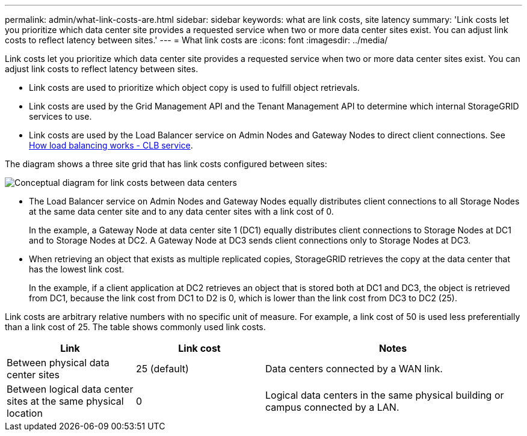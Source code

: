 ---
permalink: admin/what-link-costs-are.html
sidebar: sidebar
keywords: what are link costs, site latency
summary: 'Link costs let you prioritize which data center site provides a requested service when two or more data center sites exist. You can adjust link costs to reflect latency between sites.'
---
= What link costs are
:icons: font
:imagesdir: ../media/

[.lead]
Link costs let you prioritize which data center site provides a requested service when two or more data center sites exist. You can adjust link costs to reflect latency between sites.

* Link costs are used to prioritize which object copy is used to fulfill object retrievals.
* Link costs are used by the Grid Management API and the Tenant Management API to determine which internal StorageGRID services to use.
* Link costs are used by the Load Balancer service on Admin Nodes and Gateway Nodes to direct client connections. See xref:how-load-balancing-works[How load balancing works - CLB service].

The diagram shows a three site grid that has link costs configured between sites:

image::../media/link_costs.gif[Conceptual diagram for link costs between data centers]

* The Load Balancer service on Admin Nodes and Gateway Nodes equally distributes client connections to all Storage Nodes at the same data center site and to any data center sites with a link cost of 0.
+

In the example, a Gateway Node at data center site 1 (DC1) equally distributes client connections to Storage Nodes at DC1 and to Storage Nodes at DC2. A Gateway Node at DC3 sends client connections only to Storage Nodes at DC3.

* When retrieving an object that exists as multiple replicated copies, StorageGRID retrieves the copy at the data center that has the lowest link cost.
+
In the example, if a client application at DC2 retrieves an object that is stored both at DC1 and DC3, the object is retrieved from DC1, because the link cost from DC1 to D2 is 0, which is lower than the link cost from DC3 to DC2 (25).

Link costs are arbitrary relative numbers with no specific unit of measure. For example, a link cost of 50 is used less preferentially than a link cost of 25. The table shows commonly used link costs.

[cols="1a,1a,2a" options="header"]
|===
| Link| Link cost| Notes
a|
Between physical data center sites
a|
25 (default)
a|
Data centers connected by a WAN link.
a|
Between logical data center sites at the same physical location
a|
0
a|
Logical data centers in the same physical building or campus connected by a LAN.
|===


